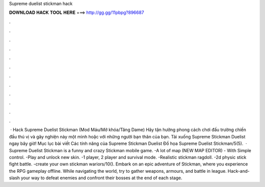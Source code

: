 Supreme duelist stickman hack

𝐃𝐎𝐖𝐍𝐋𝐎𝐀𝐃 𝐇𝐀𝐂𝐊 𝐓𝐎𝐎𝐋 𝐇𝐄𝐑𝐄 ===> http://gg.gg/11pbpg?896687

.

.

.

.

.

.

.

.

.

.

.

.

 · Hack Supreme Duelist Stickman (Mod Máu/Mở khóa/Tăng Dame) Hãy tận hưởng phong cách chơi đấu trường chiến đấu thú vị và gây nghiện này một mình hoặc với những người bạn thân của bạn. Tải xuống Supreme Stickman Duelist ngay bây giờ! Mục lục bài viết Các tính năng của Supreme Stickman Duelist Đồ họa Supreme Duelist Stickman/5(5).  · Supreme Duelist Stickman is a funny and crazy Stickman mobile game. -A lot of map (NEW MAP EDITOR) - With Simple control. -Play and unlock new skin. -1 player, 2 player and survival mode. -Realistic stickman ragdoll. -2d physic stick fight battle. -create your own stickman wariors/10(). Embark on an epic adventure of Stickman, where you experience the RPG gameplay offline. While navigating the world, try to gather weapons, armours, and battle in league. Hack-and-slash your way to defeat enemies and confront their bosses at the end of each stage.